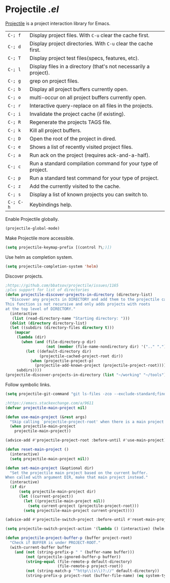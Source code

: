 * Projectile [[lisp/init-mod-projectile.el][.el]]
:PROPERTIES:
:header-args: :tangle   lisp/init-mod-projectile.el
:END:

[[http://batsov.com/projectile/][Projectile]] is a project interaction library for Emacs.

| ~C-; f~   | Display project files. With ~C-u~ clear the cache first.         |
| ~C-; d~   | Display project directories. With ~C-u~ clear the cache first.   |
| ~C-; T~   | Display project test files(specs, features, etc).                |
| ~C-; l~   | Display files in a directory (that's not necessarily a project). |
| ~C-; g~   | grep on project files.                                           |
| ~C-; b~   | Display all project buffers currently open.                      |
| ~C-; o~   | multi-occur on all project buffers currently open.               |
| ~C-; r~   | Interactive query-replace on all files in the projects.          |
| ~C-; i~   | Invalidate the project cache (if existing).                      |
| ~C-; R~   | Regenerate the projects TAGS file.                               |
| ~C-; k~   | Kill all project buffers.                                        |
| ~C-; D~   | Open the root of the project in dired.                           |
| ~C-; e~   | Shows a list of recently visited project files.                  |
| ~C-; a~   | Run ack on the project (requires ack-and-a-half).                |
| ~C-; c~   | Run a standard compilation command for your type of project.     |
| ~C-; p~   | Run a standard test command for your type of project.            |
| ~C-; z~   | Add the currently visited to the cache.                          |
| ~C-; s~   | Display a list of known projects you can switch to.              |
| ~C-; C-h~ | Keybindings help.                                                |

Enable Projectile globally.
#+BEGIN_SRC emacs-lisp
(projectile-global-mode)
#+END_SRC

Make Projectile more accessible.
#+BEGIN_SRC emacs-lisp
(setq projectile-keymap-prefix [(control ?\;)])
#+END_SRC

Use helm as completion system.
#+BEGIN_SRC emacs-lisp
(setq projectile-completion-system 'helm)
#+END_SRC

Discover projects.
#+BEGIN_SRC emacs-lisp
  ;https://github.com/bbatsov/projectile/issues/1165
  ;plus support for list of directories
  (defun projectile-discover-projects-in-directory (directory-list)
    "Discover any projects in DIRECTORY and add them to the projectile cache.
  This function is not recursive and only adds projects with roots
  at the top level of DIRECTORY."
    (interactive
     (list (read-directory-name "Starting directory: ")))
    (dolist (directory directory-list) 
    (let ((subdirs (directory-files directory t)))
      (mapcar
       (lambda (dir)
         (when (and (file-directory-p dir)
                    (not (member (file-name-nondirectory dir) '(".." "."))))
           (let ((default-directory dir)
                 (projectile-cached-project-root dir))
             (when (projectile-project-p)
               (projectile-add-known-project (projectile-project-root))))))
       subdirs))))
  (projectile-discover-projects-in-directory (list "~/working" "~/tools"))
#+END_SRC

Follow symbolic links.
#+BEGIN_SRC emacs-lisp
(setq projectile-git-command "git ls-files -zco --exclude-standard;find -L archive -type f -print0 2>/dev/null")
#+END_SRC

#+BEGIN_SRC emacs-lisp
;https://emacs.stackexchange.com/a/9611
(defvar projectile-main-project nil)

(defun use-main-project (&rest args)
  "Skip calling `projectile-project-root' when there is a main project defined."
  (when projectile-main-project
    projectile-main-project))

(advice-add #'projectile-project-root :before-until #'use-main-project)

(defun reset-main-project ()
  (interactive)
  (setq projectile-main-project nil))

(defun set-main-project (&optional dir)
  "Set the projectile main project based on the current buffer.
When called with argument DIR, make that main project instead."
  (interactive)
  (if dir
      (setq projectile-main-project dir)
      (let ((current-project))
        (let ((projectile-main-project nil))
          (setq current-project (projectile-project-root)))
        (setq projectile-main-project current-project))))

(advice-add #'projectile-switch-project :before-until #'reset-main-project)
#+END_SRC

#+RESULTS:
: set-main-project

#+BEGIN_SRC emacs-lisp
(setq projectile-switch-project-action '(lambda () (interactive) (helm-projectile) (set-main-project)))
#+END_SRC

#+BEGIN_SRC emacs-lisp
(defun projectile-project-buffer-p (buffer project-root)
  "Check if BUFFER is under PROJECT-ROOT."
  (with-current-buffer buffer
    (and (not (string-prefix-p " " (buffer-name buffer)))
         (not (projectile-ignored-buffer-p buffer))
         (string-equal (file-remote-p default-directory)
                       (file-remote-p project-root))
         (not (string-match-p "^http\\(s\\)?://" default-directory))
         (string-prefix-p project-root (buffer-file-name) (eq system-type 'windows-nt)))))
#+END_SRC
